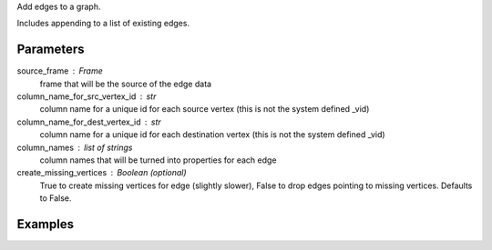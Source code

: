 Add edges to a graph.

Includes appending to a list of existing edges.

Parameters
----------
source_frame : Frame
    frame that will be the source of the edge data

column_name_for_src_vertex_id : str
    column name for a unique id for each source vertex (this is not the system
    defined _vid)

column_name_for_dest_vertex_id : str
    column name for a unique id for each destination vertex (this is not the
    system defined _vid)

column_names : list of strings
    column names that will be turned into properties for each edge

create_missing_vertices : Boolean (optional)
    True to create missing vertices for edge (slightly slower), False to drop
    edges pointing to missing vertices.
    Defaults to False.

Examples
--------
.. only:: html

    Create a frame and add edges::

        graph = ia.Graph()
        graph.define_vertex_type('users')
        graph.define_vertex_type('movie')
        graph.define_edge_type('ratings', 'users', 'movies', directed=True)
        graph.add_edges(frame, 'user_id', 'movie_id', ['rating'], create_missing_vertices=True)

.. only:: latex

    Create a frame and add edges::

        graph = ia.Graph()
        graph.define_vertex_type('users')
        graph.define_vertex_type('movie')
        graph.define_edge_type('ratings', 'users', 'movies', directed=True)
        graph.add_edges(frame, 'user_id', 'movie_id', ['rating'], \\
            create_missing_vertices=True)



